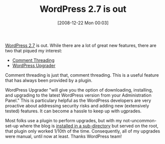 #+POSTID: 1328
#+DATE: [2008-12-22 Mon 00:03]
#+OPTIONS: toc:nil num:nil todo:nil pri:nil tags:nil ^:nil TeX:nil
#+CATEGORY: Article
#+TAGS: Blogging, Web, WordPress
#+TITLE: WordPress 2.7 is out

[[http://wordpress.org/][WordPress 2.7]] is out. While there are a lot of great new features, there are two that piqued my interest:


-  [[http://trac.wordpress.org/ticket/7635][Comment Threading]]
-  [[http://codex.wordpress.org/Version_2.7#WordPress_Upgrader][WordPress Upgrader]]



Comment threading is just that, comment threading. This is a useful feature that has always been provided by a plugin.

WordPress Upgrader "will give you the option of downloading, installing, and upgrading to the latest WordPress version from your Administration Panel." This is particulary helpful as the WordPress developers are very proactive about addressing security risks and adding new (extensively tested) features. It can become a hassle to keep up with ugprades.

Most folks use a plugin to perform upgrades, but with my not-uncommon-set-up where the blog is [[http://codex.wordpress.org/Giving_WordPress_Its_Own_Directory][installed in a sub-directory]] but served on the root, that plugin only worked 1/10th of the time. Consequently, all of my upgrades were manual, until now at least. Thanks WordPress team!



